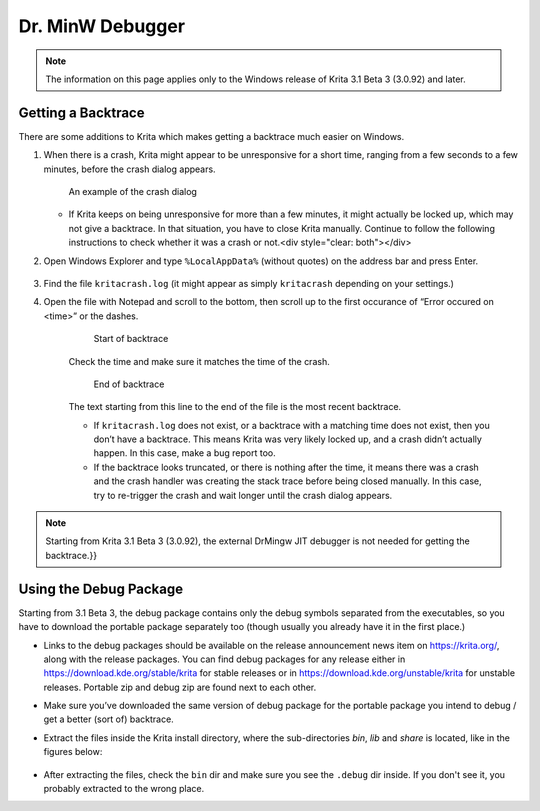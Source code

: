 .. _dr_minw:

=================
Dr. MinW Debugger
=================

.. note::

    The information on this page applies only to the Windows release of Krita 3.1 Beta 3 (3.0.92) and later.


Getting a Backtrace
-------------------

There are some additions to Krita which makes getting a backtrace much easier on Windows.

#.
        
    When there is a crash, Krita might appear to be unresponsive for a short time, ranging from a few seconds to a few minutes, before the crash dialog appears.
    
    .. figure:: /images/en/Mingw-crash-screen.png
    
        An example of the crash dialog
        
    * If Krita keeps on being unresponsive for more than a few minutes, it might actually be locked up, which may not give a backtrace. In that situation, you have to close Krita manually. Continue to follow the following instructions to check whether it was a crash or not.<div style="clear: both"></div>

#. Open Windows Explorer and type ``%LocalAppData%`` (without quotes) on the address bar and press Enter.

    .. image:: /images/en/Mingw-explorer-path.png
    
#. Find the file ``kritacrash.log`` (it might appear as simply ``kritacrash`` depending on your settings.) 
#. Open the file with Notepad and scroll to the bottom, then scroll up to the first occurance of “Error occured on <time>” or the dashes.

    .. figure:: /images/en/Mingw-crash-log-start.png
    
        Start of backtrace

    Check the time and make sure it matches the time of the crash. 
    
    .. figure:: /images/en/Mingw-crash-log-end.png
        
        End of backtrace
            
    The text starting from this line to the end of the file is the most recent backtrace.
    
    * If ``kritacrash.log`` does not exist, or a backtrace with a matching time does not exist, then you don’t have a backtrace. This means Krita was very likely locked up, and a crash didn’t actually happen. In this case, make a bug report too.
    * If the backtrace looks truncated, or there is nothing after the time, it means there was a crash and the crash handler was creating the stack trace before being closed manually. In this case, try to re-trigger the crash and wait longer until the crash dialog appears.

.. note::

    Starting from Krita 3.1 Beta 3 (3.0.92), the external DrMingw JIT debugger is not needed for getting the backtrace.}}

Using the Debug Package
-----------------------

Starting from 3.1 Beta 3, the debug package contains only the debug symbols separated from the executables, so you have to download the portable package separately too (though usually you already have it in the first place.)

* Links to the debug packages should be available on the release announcement news item on https://krita.org/, along with the release packages. You can find debug packages for any release either in https://download.kde.org/stable/krita for stable releases or in https://download.kde.org/unstable/krita for unstable releases. Portable zip and debug zip are found next to each other.
* Make sure you’ve downloaded the same version of debug package for the portable package you intend to debug / get a better (sort of) backtrace.
* Extract the files inside the Krita install directory, where the sub-directories `bin`, `lib` and `share` is located, like in the figures below:

    .. image:: /images/en/Mingw-dbg7zip.png
    
    .. image:: /images/en/Mingw-dbg7zip-dir.png

* After extracting the files, check the ``bin`` dir and make sure you see the ``.debug`` dir inside. If you don't see it, you probably extracted to the wrong place.
